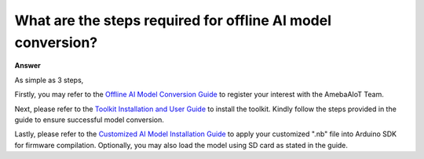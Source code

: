 .. tags:: ai, model conversion, amb82-mini

What are the steps required for offline AI model conversion?
============================================================

**Answer**

As simple as 3 steps,

Firstly, you may refer to the `Offline AI Model Conversion Guide <https://ameba-doc-arduino-sdk.readthedocs-hosted.com/en/latest/ameba_pro2/amb82-mini/Other_Guides/AI_Related_Guides/Offline%20AI%20Model%20Conversion%20Guide.html>`_ to register your interest with the AmebaAIoT Team.

Next, please refer to the `Toolkit Installation and User Guide <https://ameba-doc-ai-video-analytics-doc.readthedocs-hosted.com/en/latest/user_manual/Acuity_tool/Acuity_installation.html>`_ to install the toolkit. Kindly follow the steps provided in the guide to ensure successful model conversion.

Lastly, please refer to the `Customized AI Model Installation Guide <https://ameba-doc-arduino-sdk.readthedocs-hosted.com/en/latest/ameba_pro2/amb82-mini/Other_Guides/AI_Related_Guides/Customized%20AI%20Model%20Installation%20Guide.html>`_ to apply your customized ".nb" file into Arduino SDK for firmware compilation. Optionally, you may also load the model using SD card as stated in the guide.

